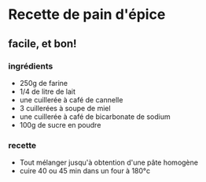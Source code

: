* Recette de pain d'épice

** facile, et bon!

*** ingrédients

- 250g de farine
- 1/4 de litre de lait
- une cuillerée à café de cannelle
- 3 cuillerées à soupe de miel
- une cuillerée à café de bicarbonate de sodium
- 100g de sucre en poudre

*** recette

- Tout mélanger jusqu'à obtention d'une pâte homogène
- cuire 40 ou 45 min dans un four à 180°c
